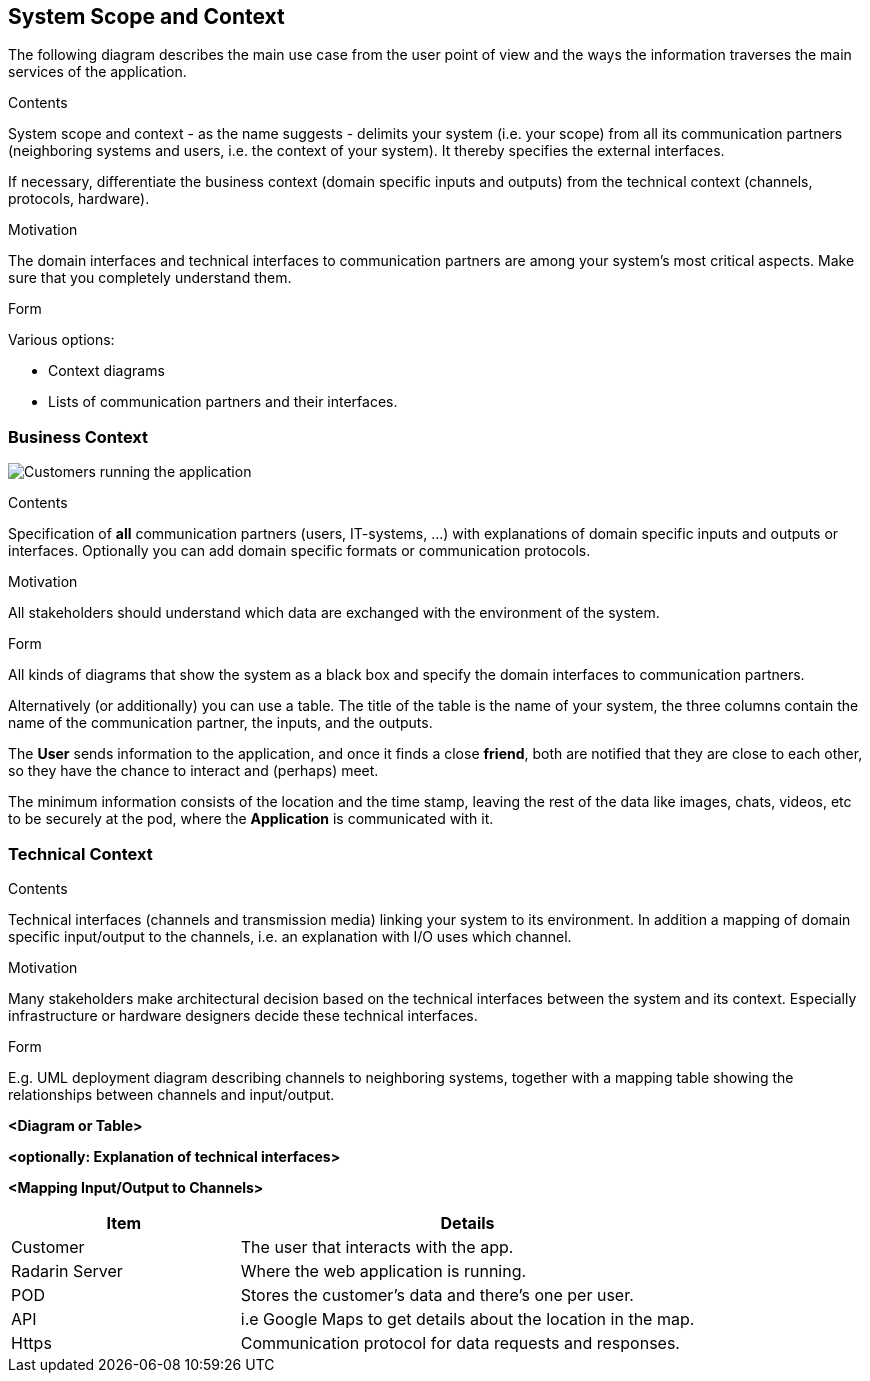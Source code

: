 [[section-system-scope-and-context]]
== System Scope and Context
The following diagram describes the main use case from the user point of view and the ways the information traverses the main services of the application. 
[role="arc42help"]
****
.Contents
System scope and context - as the name suggests - delimits your system (i.e. your scope) from all its communication partners
(neighboring systems and users, i.e. the context of your system). It thereby specifies the external interfaces.

If necessary, differentiate the business context (domain specific inputs and outputs) from the technical context (channels, protocols, hardware).

.Motivation
The domain interfaces and technical interfaces to communication partners are among your system's most critical aspects. Make sure that you completely understand them.

.Form
Various options:

* Context diagrams
* Lists of communication partners and their interfaces.
****

=== Business Context
image:03_Use_case.png["Customers running the application"]

[role="arc42help"]
****
.Contents
Specification of *all* communication partners (users, IT-systems, ...) with explanations of domain specific inputs and outputs or interfaces.
Optionally you can add domain specific formats or communication protocols.

.Motivation
All stakeholders should understand which data are exchanged with the environment of the system.

.Form
All kinds of diagrams that show the system as a black box and specify the domain interfaces to communication partners.

Alternatively (or additionally) you can use a table.
The title of the table is the name of your system, the three columns contain the name of the communication partner, the inputs, and the outputs.
****

The *User* sends information to the application, and once it finds a close *friend*, both are notified that they are close to each other, so they have the chance to interact and (perhaps) meet. 

The minimum information consists of the location and the time stamp, leaving the rest of the data like images, chats, videos, etc to be securely at the pod, where the *Application* is communicated with it.

=== Technical Context

[role="arc42help"]
****
.Contents
Technical interfaces (channels and transmission media) linking your system to its environment. In addition a mapping of domain specific input/output to the channels, i.e. an explanation with I/O uses which channel.

.Motivation
Many stakeholders make architectural decision based on the technical interfaces between the system and its context. Especially infrastructure or hardware designers decide these technical interfaces.

.Form
E.g. UML deployment diagram describing channels to neighboring systems,
together with a mapping table showing the relationships between channels and input/output.


**<Diagram or Table>**

**<optionally: Explanation of technical interfaces>**

**<Mapping Input/Output to Channels>**

****
[options="header",cols="1,2"]
|===
|Item|Details
| Customer | The user that interacts with the app.
| Radarin Server | Where the web application is running.
| POD | Stores the customer's data and there's one per user.
| API | i.e Google Maps to get details about the location in the map.
| Https | Communication protocol for data requests and responses.
|===

